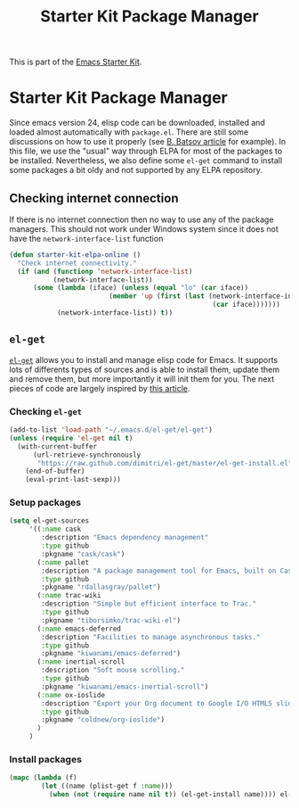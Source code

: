 #+TITLE: Starter Kit Package Manager
#+OPTIONS: toc:nil num:nil ^:nil

This is part of the [[file:starter-kit.org][Emacs Starter Kit]].

* Starter Kit Package Manager
Since emacs version 24, elisp code can be downloaded, installed and loaded
almost automatically with =package.el=. There are still some discussions on how
to use it properly (see [[http://batsov.com/articles/2012/02/19/package-management-in-emacs-the-good-the-bad-and-the-ugly/][B. Batsov article]] for example). In this file, we use
the "usual" way through ELPA for most of the packages to be
installed. Nevertheless, we also define some =el-get= command to install some
packages a bit oldy and not supported by any ELPA repository.

** Checking internet connection
If there is no internet connection then no way to use any of the package
managers.  This should not work under Windows system since it does not have the
=network-interface-list= function
#+BEGIN_SRC emacs-lisp
  (defun starter-kit-elpa-online ()
    "Check internet connectivity."
    (if (and (functionp 'network-interface-list)
             (network-interface-list))
        (some (lambda (iface) (unless (equal "lo" (car iface))
                           (member 'up (first (last (network-interface-info
                                                     (car iface)))))))
              (network-interface-list)) t))
#+END_SRC

** ELPA                                                         :noexport:
:PROPERTIES:
:TANGLE: no
:END:
*** Defining ELPA sources
#+BEGIN_SRC emacs-lisp
  (setq package-archives
        '(("gnu"         . "http://elpa.gnu.org/packages/")
          ("original"    . "http://tromey.com/elpa/")
          ("org"         . "http://orgmode.org/elpa/")
          ("marmalade"   . "http://marmalade-repo.org/packages/")
          ("melpa"       . "http://melpa.org/packages/")))
  (package-initialize)
#+END_SRC

*** Default packages
#+BEGIN_SRC emacs-lisp
  (defvar starter-kit-packages
    (list 'yasnippet-bundle
          'magit
          'smex
          'solarized-theme
          'markdown-mode
          'highlight-parentheses
          'idle-highlight-mode
          'auto-complete
          'cmake-mode
          'org-bullets
          'ido-ubiquitous
          'dired-details
          'powerline
          'rainbow-mode
          'diminish
          'wrap-region
          'multi-term
          'multi-web-mode
          'go-mode
          'gnuplot
          'undo-tree
          'fill-column-indicator
          'xml-rpc
          'ack-and-a-half
          'smartparens
          'htmlize
          'flx
          'git-gutter-fringe+)
    "Libraries that should be installed by default.")
#+END_SRC

*** Install defun
#+BEGIN_SRC emacs-lisp
  (defun starter-kit-elpa-install ()
    "Install all starter-kit packages that aren't installed."
    (interactive)
    (dolist (package starter-kit-packages)
      (unless (package-installed-p package)
        (message "Installing %s" (symbol-name package))
        (package-install package))))
#+END_SRC

*** Installing ELPA package
#+BEGIN_SRC emacs-lisp
  (when (starter-kit-elpa-online)
    (unless package-archive-contents (package-refresh-contents))
    (starter-kit-elpa-install))
#+END_SRC
** =el-get=
[[https://github.com/dimitri/el-get][=el-get=]] allows you to install and manage elisp code for Emacs. It supports lots
of differents types of sources and is able to install them, update them and
remove them, but more importantly it will init them for you. The next pieces of
code are largely inspired by [[http://toumorokoshi.github.com/automatic-package-installation-for-emacs-24-part-2.html][this article]].

*** Checking =el-get=
#+BEGIN_SRC emacs-lisp
  (add-to-list 'load-path "~/.emacs.d/el-get/el-get")
  (unless (require 'el-get nil t)
    (with-current-buffer
        (url-retrieve-synchronously
         "https://raw.github.com/dimitri/el-get/master/el-get-install.el")
      (end-of-buffer)
      (eval-print-last-sexp)))
#+END_SRC

*** Setup packages
#+BEGIN_SRC emacs-lisp
  (setq el-get-sources
       '((:name cask
          :description "Emacs dependency management"
          :type github
          :pkgname "cask/cask")
         (:name pallet
          :description "A package management tool for Emacs, built on Cask"
          :type github
          :pkgname "rdallasgray/pallet")
         (:name trac-wiki
          :description "Simple but efficient interface to Trac."
          :type github
          :pkgname "tiborsimko/trac-wiki-el")
         (:name emacs-deferred
          :description "Facilities to manage asynchronous tasks."
          :type github
          :pkgname "kiwanami/emacs-deferred")
         (:name inertial-scroll
          :description "Soft mouse scrolling."
          :type github
          :pkgname "kiwanami/emacs-inertial-scroll")
         (:name ox-ioslide
          :description "Export your Org document to Google I/O HTML5 slide."
          :type github
          :pkgname "coldnew/org-ioslide")
         )
       )
#+END_SRC

*** Install packages
#+BEGIN_SRC emacs-lisp
  (mapc (lambda (f)
          (let ((name (plist-get f :name)))
            (when (not (require name nil t)) (el-get-install name)))) el-get-sources)
#+END_SRC
